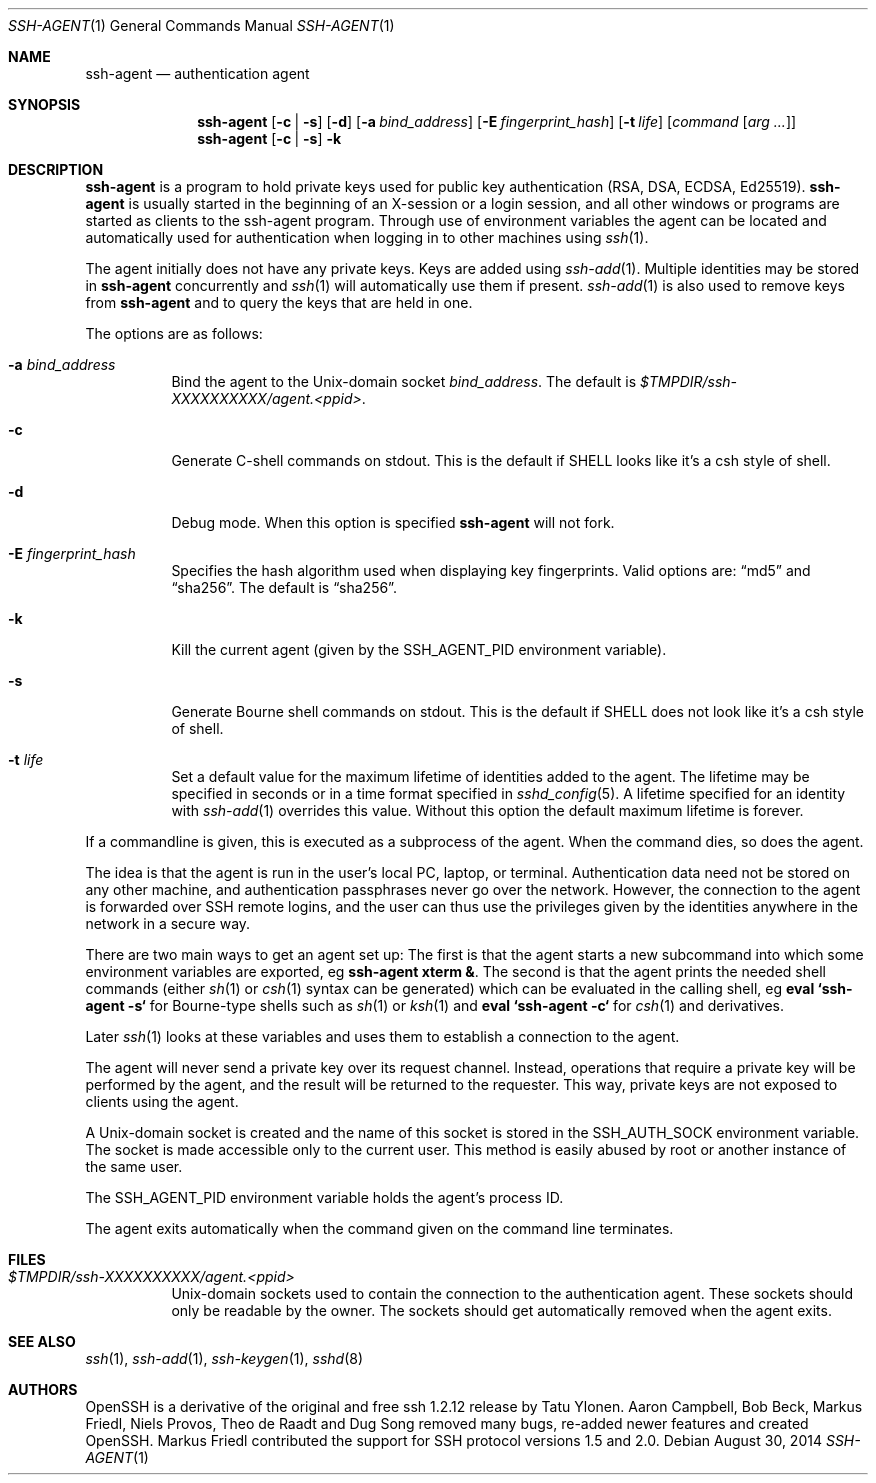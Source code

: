 .\" $OpenBSD: ssh-agent.1,v 1.56 2014/08/30 15:33:50 sobrado Exp $
.\"
.\" Author: Tatu Ylonen <ylo@cs.hut.fi>
.\" Copyright (c) 1995 Tatu Ylonen <ylo@cs.hut.fi>, Espoo, Finland
.\"                    All rights reserved
.\"
.\" As far as I am concerned, the code I have written for this software
.\" can be used freely for any purpose.  Any derived versions of this
.\" software must be clearly marked as such, and if the derived work is
.\" incompatible with the protocol description in the RFC file, it must be
.\" called by a name other than "ssh" or "Secure Shell".
.\"
.\" Copyright (c) 1999,2000 Markus Friedl.  All rights reserved.
.\" Copyright (c) 1999 Aaron Campbell.  All rights reserved.
.\" Copyright (c) 1999 Theo de Raadt.  All rights reserved.
.\"
.\" Redistribution and use in source and binary forms, with or without
.\" modification, are permitted provided that the following conditions
.\" are met:
.\" 1. Redistributions of source code must retain the above copyright
.\"    notice, this list of conditions and the following disclaimer.
.\" 2. Redistributions in binary form must reproduce the above copyright
.\"    notice, this list of conditions and the following disclaimer in the
.\"    documentation and/or other materials provided with the distribution.
.\"
.\" THIS SOFTWARE IS PROVIDED BY THE AUTHOR ``AS IS'' AND ANY EXPRESS OR
.\" IMPLIED WARRANTIES, INCLUDING, BUT NOT LIMITED TO, THE IMPLIED WARRANTIES
.\" OF MERCHANTABILITY AND FITNESS FOR A PARTICULAR PURPOSE ARE DISCLAIMED.
.\" IN NO EVENT SHALL THE AUTHOR BE LIABLE FOR ANY DIRECT, INDIRECT,
.\" INCIDENTAL, SPECIAL, EXEMPLARY, OR CONSEQUENTIAL DAMAGES (INCLUDING, BUT
.\" NOT LIMITED TO, PROCUREMENT OF SUBSTITUTE GOODS OR SERVICES; LOSS OF USE,
.\" DATA, OR PROFITS; OR BUSINESS INTERRUPTION) HOWEVER CAUSED AND ON ANY
.\" THEORY OF LIABILITY, WHETHER IN CONTRACT, STRICT LIABILITY, OR TORT
.\" (INCLUDING NEGLIGENCE OR OTHERWISE) ARISING IN ANY WAY OUT OF THE USE OF
.\" THIS SOFTWARE, EVEN IF ADVISED OF THE POSSIBILITY OF SUCH DAMAGE.
.\"
.Dd $Mdocdate: August 30 2014 $
.Dt SSH-AGENT 1
.Os
.Sh NAME
.Nm ssh-agent
.Nd authentication agent
.Sh SYNOPSIS
.Nm ssh-agent
.Op Fl c | s
.Op Fl d
.Op Fl a Ar bind_address
.Op Fl E Ar fingerprint_hash
.Op Fl t Ar life
.Op Ar command Op Ar arg ...
.Nm ssh-agent
.Op Fl c | s
.Fl k
.Sh DESCRIPTION
.Nm
is a program to hold private keys used for public key authentication
(RSA, DSA, ECDSA, Ed25519).
.Nm
is usually started in the beginning of an X-session or a login session, and
all other windows or programs are started as clients to the ssh-agent
program.
Through use of environment variables the agent can be located
and automatically used for authentication when logging in to other
machines using
.Xr ssh 1 .
.Pp
The agent initially does not have any private keys.
Keys are added using
.Xr ssh-add 1 .
Multiple identities may be stored in
.Nm
concurrently and
.Xr ssh 1
will automatically use them if present.
.Xr ssh-add 1
is also used to remove keys from
.Nm
and to query the keys that are held in one.
.Pp
The options are as follows:
.Bl -tag -width Ds
.It Fl a Ar bind_address
Bind the agent to the
.Ux Ns -domain
socket
.Ar bind_address .
The default is
.Pa $TMPDIR/ssh-XXXXXXXXXX/agent.\*(Ltppid\*(Gt .
.It Fl c
Generate C-shell commands on
.Dv stdout .
This is the default if
.Ev SHELL
looks like it's a csh style of shell.
.It Fl d
Debug mode.
When this option is specified
.Nm
will not fork.
.It Fl E Ar fingerprint_hash
Specifies the hash algorithm used when displaying key fingerprints.
Valid options are:
.Dq md5
and
.Dq sha256 .
The default is
.Dq sha256 .
.It Fl k
Kill the current agent (given by the
.Ev SSH_AGENT_PID
environment variable).
.It Fl s
Generate Bourne shell commands on
.Dv stdout .
This is the default if
.Ev SHELL
does not look like it's a csh style of shell.
.It Fl t Ar life
Set a default value for the maximum lifetime of identities added to the agent.
The lifetime may be specified in seconds or in a time format specified in
.Xr sshd_config 5 .
A lifetime specified for an identity with
.Xr ssh-add 1
overrides this value.
Without this option the default maximum lifetime is forever.
.El
.Pp
If a commandline is given, this is executed as a subprocess of the agent.
When the command dies, so does the agent.
.Pp
The idea is that the agent is run in the user's local PC, laptop, or
terminal.
Authentication data need not be stored on any other
machine, and authentication passphrases never go over the network.
However, the connection to the agent is forwarded over SSH
remote logins, and the user can thus use the privileges given by the
identities anywhere in the network in a secure way.
.Pp
There are two main ways to get an agent set up:
The first is that the agent starts a new subcommand into which some environment
variables are exported, eg
.Cm ssh-agent xterm & .
The second is that the agent prints the needed shell commands (either
.Xr sh 1
or
.Xr csh 1
syntax can be generated) which can be evaluated in the calling shell, eg
.Cm eval `ssh-agent -s`
for Bourne-type shells such as
.Xr sh 1
or
.Xr ksh 1
and
.Cm eval `ssh-agent -c`
for
.Xr csh 1
and derivatives.
.Pp
Later
.Xr ssh 1
looks at these variables and uses them to establish a connection to the agent.
.Pp
The agent will never send a private key over its request channel.
Instead, operations that require a private key will be performed
by the agent, and the result will be returned to the requester.
This way, private keys are not exposed to clients using the agent.
.Pp
A
.Ux Ns -domain
socket is created and the name of this socket is stored in the
.Ev SSH_AUTH_SOCK
environment
variable.
The socket is made accessible only to the current user.
This method is easily abused by root or another instance of the same
user.
.Pp
The
.Ev SSH_AGENT_PID
environment variable holds the agent's process ID.
.Pp
The agent exits automatically when the command given on the command
line terminates.
.Sh FILES
.Bl -tag -width Ds
.It Pa $TMPDIR/ssh-XXXXXXXXXX/agent.\*(Ltppid\*(Gt
.Ux Ns -domain
sockets used to contain the connection to the authentication agent.
These sockets should only be readable by the owner.
The sockets should get automatically removed when the agent exits.
.El
.Sh SEE ALSO
.Xr ssh 1 ,
.Xr ssh-add 1 ,
.Xr ssh-keygen 1 ,
.Xr sshd 8
.Sh AUTHORS
OpenSSH is a derivative of the original and free
ssh 1.2.12 release by Tatu Ylonen.
Aaron Campbell, Bob Beck, Markus Friedl, Niels Provos,
Theo de Raadt and Dug Song
removed many bugs, re-added newer features and
created OpenSSH.
Markus Friedl contributed the support for SSH
protocol versions 1.5 and 2.0.
